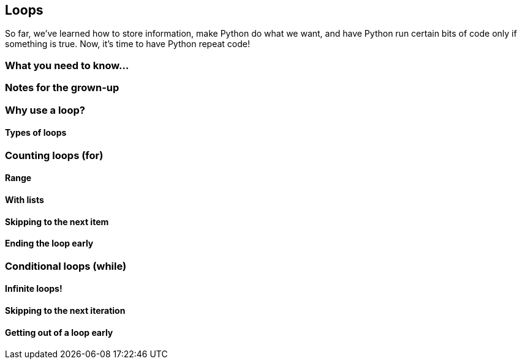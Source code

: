 == Loops

So far, we've learned how to store information, make Python do what we want, and have Python run certain bits of code only if something is true. Now, it's time to have Python repeat code!

=== What you need to know...

=== Notes for the grown-up

=== Why use a loop?

==== Types of loops

=== Counting loops (for)

==== Range

==== With lists

==== Skipping to the next item

==== Ending the loop early

=== Conditional loops (while)

==== Infinite loops!

==== Skipping to the next iteration

==== Getting out of a loop early
